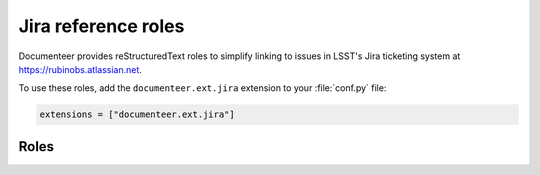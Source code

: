 .. default-domain:: rst

####################
Jira reference roles
####################

Documenteer provides reStructuredText roles to simplify linking to issues in LSST's Jira ticketing system at https://rubinobs.atlassian.net.

To use these roles, add the ``documenteer.ext.jira`` extension to your :file:`conf.py` file:

.. code-block:: python

   extensions = ["documenteer.ext.jira"]

Roles
=====

.. role:: jira

   Link to a Jira issue using the issue ID as an argument.
   Example:

   .. code-block:: rst

      :jira:`DM-22957`

   Output: :jira:`DM-22957`

.. role:: jirap

   Link to a Jira issue using the issue ID as an argument, with the link enclosed in parentheses.
   Example:

   .. code-block:: rst

      :jirap:`DM-22957`

   Output: :jirap:`DM-22957`

.. role:: jirab

   Link to a Jira issue using the issue ID as an argument, with the link enclosed in square brackets.
   Example:

   .. code-block:: rst

      :jirab:`DM-22957`

   Output: :jirab:`DM-22957`
